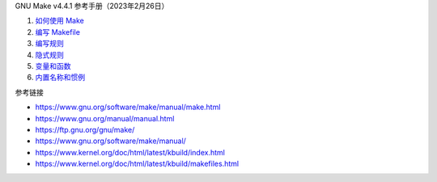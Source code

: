 GNU Make v4.4.1 参考手册（2023年2月26日）

1. `如何使用 Make <a-use-make.rst>`_
2. `编写 Makefile <b-write-makefile.rst>`_
3. `编写规则 <c-write-rule.rst>`_
4. `隐式规则 <d-implicit-rule.rst>`_
5. `变量和函数 <e-var-and-func.rst>`_
6. `内置名称和惯例 <f-general-conventions.rst>`_

参考链接

* https://www.gnu.org/software/make/manual/make.html
* https://www.gnu.org/manual/manual.html
* https://ftp.gnu.org/gnu/make/
* https://www.gnu.org/software/make/manual/
* https://www.kernel.org/doc/html/latest/kbuild/index.html
* https://www.kernel.org/doc/html/latest/kbuild/makefiles.html
